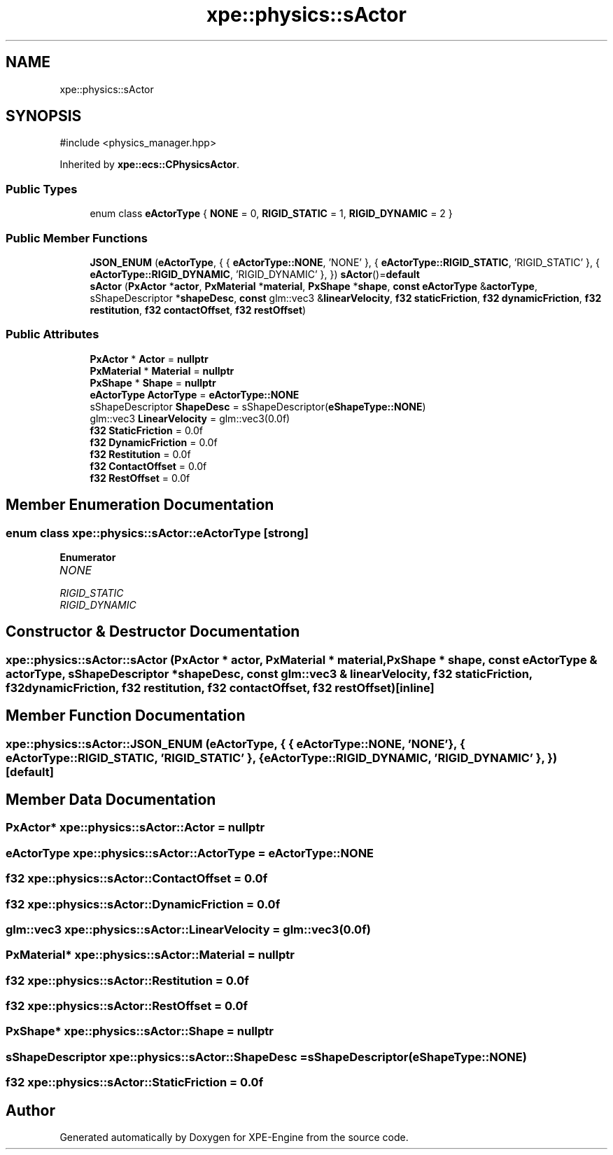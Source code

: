 .TH "xpe::physics::sActor" 3 "Version 0.1" "XPE-Engine" \" -*- nroff -*-
.ad l
.nh
.SH NAME
xpe::physics::sActor
.SH SYNOPSIS
.br
.PP
.PP
\fR#include <physics_manager\&.hpp>\fP
.PP
Inherited by \fBxpe::ecs::CPhysicsActor\fP\&.
.SS "Public Types"

.in +1c
.ti -1c
.RI "enum class \fBeActorType\fP { \fBNONE\fP = 0, \fBRIGID_STATIC\fP = 1, \fBRIGID_DYNAMIC\fP = 2 }"
.br
.in -1c
.SS "Public Member Functions"

.in +1c
.ti -1c
.RI "\fBJSON_ENUM\fP (\fBeActorType\fP, { { \fBeActorType::NONE\fP, 'NONE' }, { \fBeActorType::RIGID_STATIC\fP, 'RIGID_STATIC' }, { \fBeActorType::RIGID_DYNAMIC\fP, 'RIGID_DYNAMIC' }, }) \fBsActor\fP()=\fBdefault\fP"
.br
.ti -1c
.RI "\fBsActor\fP (\fBPxActor\fP *\fBactor\fP, \fBPxMaterial\fP *\fBmaterial\fP, \fBPxShape\fP *\fBshape\fP, \fBconst\fP \fBeActorType\fP &\fBactorType\fP, sShapeDescriptor *\fBshapeDesc\fP, \fBconst\fP glm::vec3 &\fBlinearVelocity\fP, \fBf32\fP \fBstaticFriction\fP, \fBf32\fP \fBdynamicFriction\fP, \fBf32\fP \fBrestitution\fP, \fBf32\fP \fBcontactOffset\fP, \fBf32\fP \fBrestOffset\fP)"
.br
.in -1c
.SS "Public Attributes"

.in +1c
.ti -1c
.RI "\fBPxActor\fP * \fBActor\fP = \fBnullptr\fP"
.br
.ti -1c
.RI "\fBPxMaterial\fP * \fBMaterial\fP = \fBnullptr\fP"
.br
.ti -1c
.RI "\fBPxShape\fP * \fBShape\fP = \fBnullptr\fP"
.br
.ti -1c
.RI "\fBeActorType\fP \fBActorType\fP = \fBeActorType::NONE\fP"
.br
.ti -1c
.RI "sShapeDescriptor \fBShapeDesc\fP = sShapeDescriptor(\fBeShapeType::NONE\fP)"
.br
.ti -1c
.RI "glm::vec3 \fBLinearVelocity\fP = glm::vec3(0\&.0f)"
.br
.ti -1c
.RI "\fBf32\fP \fBStaticFriction\fP = 0\&.0f"
.br
.ti -1c
.RI "\fBf32\fP \fBDynamicFriction\fP = 0\&.0f"
.br
.ti -1c
.RI "\fBf32\fP \fBRestitution\fP = 0\&.0f"
.br
.ti -1c
.RI "\fBf32\fP \fBContactOffset\fP = 0\&.0f"
.br
.ti -1c
.RI "\fBf32\fP \fBRestOffset\fP = 0\&.0f"
.br
.in -1c
.SH "Member Enumeration Documentation"
.PP 
.SS "\fBenum\fP \fBclass\fP \fBxpe::physics::sActor::eActorType\fP\fR [strong]\fP"

.PP
\fBEnumerator\fP
.in +1c
.TP
\fB\fINONE \fP\fP
.TP
\fB\fIRIGID_STATIC \fP\fP
.TP
\fB\fIRIGID_DYNAMIC \fP\fP
.SH "Constructor & Destructor Documentation"
.PP 
.SS "xpe::physics::sActor::sActor (\fBPxActor\fP * actor, \fBPxMaterial\fP * material, \fBPxShape\fP * shape, \fBconst\fP \fBeActorType\fP & actorType, sShapeDescriptor * shapeDesc, \fBconst\fP glm::vec3 & linearVelocity, \fBf32\fP staticFriction, \fBf32\fP dynamicFriction, \fBf32\fP restitution, \fBf32\fP contactOffset, \fBf32\fP restOffset)\fR [inline]\fP"

.SH "Member Function Documentation"
.PP 
.SS "xpe::physics::sActor::JSON_ENUM (\fBeActorType\fP, { { \fBeActorType::NONE\fP, 'NONE' }, { \fBeActorType::RIGID_STATIC\fP, 'RIGID_STATIC' }, { \fBeActorType::RIGID_DYNAMIC\fP, 'RIGID_DYNAMIC' }, })\fR [default]\fP"

.SH "Member Data Documentation"
.PP 
.SS "\fBPxActor\fP* xpe::physics::sActor::Actor = \fBnullptr\fP"

.SS "\fBeActorType\fP xpe::physics::sActor::ActorType = \fBeActorType::NONE\fP"

.SS "\fBf32\fP xpe::physics::sActor::ContactOffset = 0\&.0f"

.SS "\fBf32\fP xpe::physics::sActor::DynamicFriction = 0\&.0f"

.SS "glm::vec3 xpe::physics::sActor::LinearVelocity = glm::vec3(0\&.0f)"

.SS "\fBPxMaterial\fP* xpe::physics::sActor::Material = \fBnullptr\fP"

.SS "\fBf32\fP xpe::physics::sActor::Restitution = 0\&.0f"

.SS "\fBf32\fP xpe::physics::sActor::RestOffset = 0\&.0f"

.SS "\fBPxShape\fP* xpe::physics::sActor::Shape = \fBnullptr\fP"

.SS "sShapeDescriptor xpe::physics::sActor::ShapeDesc = sShapeDescriptor(\fBeShapeType::NONE\fP)"

.SS "\fBf32\fP xpe::physics::sActor::StaticFriction = 0\&.0f"


.SH "Author"
.PP 
Generated automatically by Doxygen for XPE-Engine from the source code\&.
